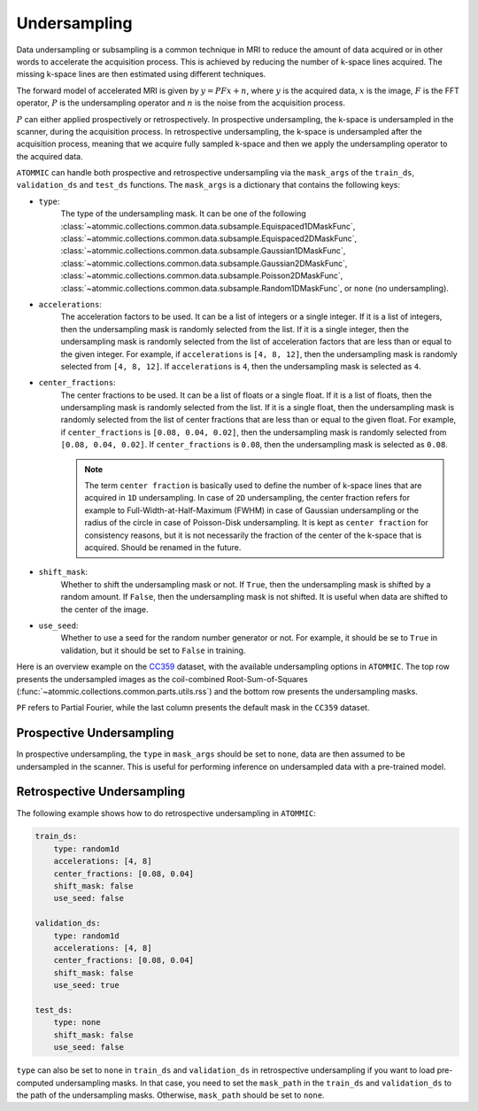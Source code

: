 Undersampling
=============

Data undersampling or subsampling is a common technique in MRI to reduce the amount of data acquired or in other words
to accelerate the acquisition process. This is achieved by reducing the number of k-space lines acquired. The missing
k-space lines are then estimated using different techniques.

The forward model of accelerated MRI is given by :math:`y = P F x + n`, where :math:`y` is the acquired data,
:math:`x` is the image, :math:`F` is the FFT operator, :math:`P` is the undersampling operator and :math:`n` is the
noise from the acquisition process.

:math:`P` can either applied prospectively or retrospectively. In prospective undersampling, the k-space is
undersampled in the scanner, during the acquisition process. In retrospective undersampling, the k-space is
undersampled after the acquisition process, meaning that we acquire fully sampled k-space and then we apply the
undersampling operator to the acquired data.

``ATOMMIC`` can handle both prospective and retrospective undersampling via the ``mask_args`` of the
``train_ds``, ``validation_ds`` and ``test_ds`` functions. The ``mask_args`` is a dictionary that contains
the following keys:

- ``type``:
    The type of the undersampling mask. It can be one of the following
    :class:`~atommic.collections.common.data.subsample.Equispaced1DMaskFunc`,
    :class:`~atommic.collections.common.data.subsample.Equispaced2DMaskFunc`,
    :class:`~atommic.collections.common.data.subsample.Gaussian1DMaskFunc`,
    :class:`~atommic.collections.common.data.subsample.Gaussian2DMaskFunc`,
    :class:`~atommic.collections.common.data.subsample.Poisson2DMaskFunc`,
    :class:`~atommic.collections.common.data.subsample.Random1DMaskFunc`, or ``none`` (no undersampling).
- ``accelerations``:
    The acceleration factors to be used. It can be a list of integers or a single integer. If it is a list of
    integers, then the undersampling mask is randomly selected from the list. If it is a single integer, then the
    undersampling mask is randomly selected from the list of acceleration factors that are less than or equal to the
    given integer. For example, if ``accelerations`` is ``[4, 8, 12]``, then the undersampling mask is randomly
    selected from ``[4, 8, 12]``. If ``accelerations`` is ``4``, then the undersampling mask is selected as ``4``.
- ``center_fractions``:
    The center fractions to be used. It can be a list of floats or a single float. If it is a list of floats, then the
    undersampling mask is randomly selected from the list. If it is a single float, then the undersampling mask is
    randomly selected from the list of center fractions that are less than or equal to the given float. For example,
    if ``center_fractions`` is ``[0.08, 0.04, 0.02]``, then the undersampling mask is randomly selected from
    ``[0.08, 0.04, 0.02]``. If ``center_fractions`` is ``0.08``, then the undersampling mask is selected as ``0.08``.

    .. note::
        The term ``center fraction`` is basically used to define the number of k-space lines that are acquired in
        ``1D`` undersampling. In case of ``2D`` undersampling, the center fraction refers for example to
        Full-Width-at-Half-Maximum (FWHM) in case of Gaussian undersampling or the radius of the circle in case of
        Poisson-Disk undersampling. It is kept as ``center fraction`` for consistency reasons, but it is not
        necessarily the fraction of the center of the k-space that is acquired. Should be renamed in the future.

- ``shift_mask``:
    Whether to shift the undersampling mask or not. If ``True``, then the undersampling mask is shifted by a random
    amount. If ``False``, then the undersampling mask is not shifted. It is useful when data are shifted to the center
    of the image.
- ``use_seed``:
    Whether to use a seed for the random number generator or not. For example, it should be se to ``True`` in
    validation, but it should be set to ``False`` in training.

Here is an overview example on the `CC359 <../starthere/projects/reconstruction/cc359.html>`_ dataset, with the
available undersampling options in ``ATOMMIC``. The top row presents the undersampled images as the coil-combined
Root-Sum-of-Squares (:func:`~atommic.collections.common.parts.utils.rss`) and the bottom row presents the
undersampling masks.

.. image:: ../../assets/masks.png
    :align: center
    :width: 100%

``PF`` refers to Partial Fourier, while the last column presents the default mask in the ``CC359`` dataset.


Prospective Undersampling
~~~~~~~~~~~~~~~~~~~~~~~~~

In prospective undersampling, the ``type`` in ``mask_args`` should be set to ``none``, data are then assumed to be
undersampled in the scanner. This is useful for performing inference on undersampled data with a pre-trained model.


Retrospective Undersampling
~~~~~~~~~~~~~~~~~~~~~~~~~~~

The following example shows how to do retrospective undersampling in ``ATOMMIC``:

.. code-block:: bash

    train_ds:
        type: random1d
        accelerations: [4, 8]
        center_fractions: [0.08, 0.04]
        shift_mask: false
        use_seed: false

    validation_ds:
        type: random1d
        accelerations: [4, 8]
        center_fractions: [0.08, 0.04]
        shift_mask: false
        use_seed: true

    test_ds:
        type: none
        shift_mask: false
        use_seed: false

``type`` can also be set to ``none`` in ``train_ds`` and ``validation_ds`` in retrospective undersampling if you want
to load pre-computed undersampling masks. In that case, you need to set the ``mask_path`` in the ``train_ds`` and
``validation_ds`` to the path of the undersampling masks. Otherwise, ``mask_path`` should be set to ``none``.
